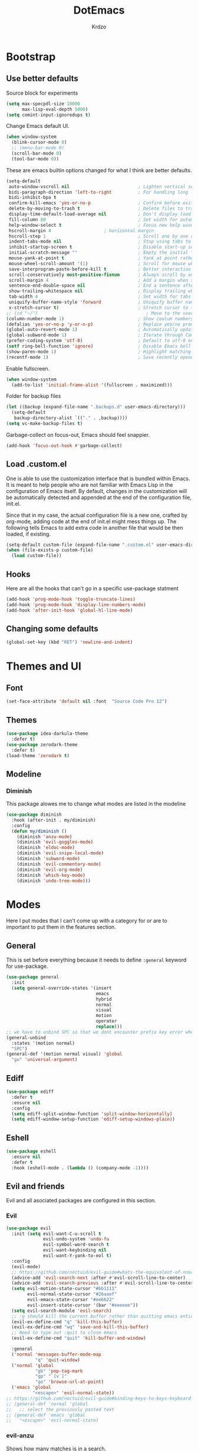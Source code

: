 #+title: DotEmacs
#+author: Krdzo
#+startup: fold

* Bootstrap
  
** Use better defaults

Source block for experiments
#+begin_src emacs-lisp
  (setq max-specpdl-size 10000
        max-lisp-eval-depth 5000)
  (setq comint-input-ignoredups t)
#+end_src

Change Emacs default UI.
#+begin_src emacs-lisp
  (when window-system
    (blink-cursor-mode 0)
    ;; (menu-bar-mode 0)
    (scroll-bar-mode 0)
    (tool-bar-mode 0))
#+end_src
   
These are emacs builtin options changed for what I think are better defaults.
#+begin_src emacs-lisp
  (setq-default
   auto-window-vscroll nil                          ; Lighten vertical scroll
   bidi-paragraph-direction 'left-to-right          ; For handling long lines see:https://www.youtube.com/watch?v=JJJlQejxn1k
   bidi-inhibit-bpa t
   confirm-kill-emacs 'yes-or-no-p                  ; Confirm before exiting Emacs
   delete-by-moving-to-trash t                      ; Delete files to trash
   display-time-default-load-average nil            ; Don't display load average
   fill-column 80                                   ; Set width for automatic line breaks
   help-window-select t                             ; Focus new help windows when opened
   hscroll-margin 4                    ; horizontal margin
   hscroll-step 1                                   ; Scroll one by one column and don't jump the point to center of screen
   indent-tabs-mode nil                             ; Stop using tabs to indent
   inhibit-startup-screen t                         ; Disable start-up screen
   initial-scratch-message ""                       ; Empty the initial *scratch* buffer
   mouse-yank-at-point t                            ; Yank at point rather than pointer
   mouse-wheel-scroll-amount '(1)                   ; Scroll for mouse wheel
   save-interprogram-paste-before-kill t            ; Better interaction with clipboard
   scroll-conservatively most-positive-fixnum       ; Always scroll by one line
   scroll-margin 4                                  ; Add a margin when scrolling vertically
   sentence-end-double-space nil                    ; End a sentence after a dot and a space
   show-trailing-whitespace nil                     ; Display trailing whitespaces
   tab-width 4                                      ; Set width for tabs
   uniquify-buffer-name-style 'forward              ; Uniquify buffer names
   x-stretch-cursor t)                              ; Stretch cursor to the glyph width
  ;; (cd "~/")                                         ; Move to the user directory
  (column-number-mode 1)                            ; Show coulum numbers in modeline
  (defalias 'yes-or-no-p 'y-or-n-p)                 ; Replace yes/no prompts with y/n
  (global-auto-revert-mode 1)                       ; Automatically update buffers if file content on the disk has changed.
  (global-subword-mode 1)                           ; Iterate through CamelCase words
  (prefer-coding-system 'utf-8)                     ; Default to utf-8 encoding
  (setf ring-bell-function 'ignore)                 ; Disable Emacs bell
  (show-paren-mode 1)                               ; Highlight matching parens
  (recentf-mode 1)                                  ; Save recently opened files
#+end_src

Enable fullscreen.
#+begin_src emacs-lisp
  (when window-system
    (add-to-list 'initial-frame-alist '(fullscreen . maximized)))
#+end_src

Folder for backup files
#+begin_src emacs-lisp
  (let ((backup (expand-file-name ".backups.d" user-emacs-directory)))
    (setq-default
     backup-directory-alist `(("." . ,backup))))
  (setq vc-make-backup-files t)
#+end_src

Garbage-collect on focus-out, Emacs should feel snappier.
#+begin_src emacs-lisp
  (add-hook 'focus-out-hook #'garbage-collect)
#+end_src

** Load .custom.el

One is able to use the customization interface that is bundled within Emacs. It is meant
to help people who are not familiar with Emacs Lisp in the configuration of Emacs
itself. By default, changes in the customization will be automatically detected and
appended at the end of the configuration file, init.el.

Since that in my case, the actual configuration file is a new one, crafted by org-mode,
adding code at the end of init.el might mess things up. The following tells Emacs to add
extra code in another file that would be then loaded, if existing.

#+begin_src emacs-lisp
  (setq-default custom-file (expand-file-name ".custom.el" user-emacs-directory))
  (when (file-exists-p custom-file)
    (load custom-file))
#+end_src

** Hooks
Here are all the hooks that can't go in a specific use-package statment
#+begin_src emacs-lisp
  (add-hook 'prog-mode-hook 'toggle-truncate-lines)
  (add-hook 'prog-mode-hook 'display-line-numbers-mode)
  (add-hook 'after-init-hook 'global-hl-line-mode)
#+end_src

** Changing some defaults
#+begin_src emacs-lisp
   (global-set-key (kbd "RET") 'newline-and-indent)
#+end_src

* Themes and UI

** Font

#+begin_src emacs-lisp
  (set-face-attribute 'default nil :font  "Source Code Pro 12")
#+end_src

** Themes

#+begin_src emacs-lisp
  (use-package idea-darkula-theme
    :defer t)
  (use-package zerodark-theme
    :defer t)
  (load-theme 'zerodark t)
#+end_src

** Modeline
*** Diminish

This package alowes me to change what modes are listed in the modeline

#+begin_src emacs-lisp
  (use-package diminish
    :hook (after-init . my/diminish)
    :config
    (defun my/diminish ()
      (diminish 'anzu-mode)
      (diminish 'evil-goggles-mode)
      (diminish 'eldoc-mode)
      (diminish 'evil-snipe-local-mode)
      (diminish 'subword-mode)
      (diminish 'evil-commentary-mode)
      (diminish 'evil-org-mode)
      (diminish 'which-key-mode)
      (diminish 'undo-tree-mode)))
#+end_src
    
* Modes
  
Here I put modes that I can't come up with a category for or are to important
to put them in the features section.

** General
This is set before everything because it needs to define =:general= keyword for use-package.

#+begin_src emacs-lisp
  (use-package general
    :init
    (setq general-override-states '(insert
                                    emacs
                                    hybrid
                                    normal
                                    visual
                                    motion
                                    operator
                                    replace)))
  ;; we have to unbind SPC so that we dont encounter prefix key error when binding SPC as a prefix
  (general-unbind
    :states '(motion normal)
    "SPC")
  (general-def '(motion normal visual) 'global
    "gu" 'universal-argument)
#+end_src

** Ediff

#+begin_src emacs-lisp
  (use-package ediff
    :defer t
    :ensure nil
    :config
    (setq ediff-split-window-function 'split-window-horizontally)
    (setq ediff-window-setup-function 'ediff-setup-windows-plain))
#+end_src

** Eshell

#+begin_src emacs-lisp
  (use-package eshell
    :ensure nil
    :defer t
    :hook (eshell-mode . (lambda () (company-mode -1))))
#+end_src

** Evil and friends
   
Evil and all asociated packages are configured in this section.

*** Evil

#+begin_src emacs-lisp
  (use-package evil
    :init (setq evil-want-C-u-scroll t
                evil-undo-system 'undo-fu
                evil-symbol-word-search t
                evil-want-keybinding nil
                evil-want-Y-yank-to-eol t)
    :config
    (evil-mode)
    ;; https://github.com/noctuid/evil-guide#whats-the-equivalent-of-nnoremap-n-nzz
    (advice-add 'evil-search-next :after #'evil-scroll-line-to-center)
    (advice-add 'evil-search-previous :after #'evil-scroll-line-to-center)
    (setq evil-motion-state-cursor "#bb1111"
          evil-normal-state-cursor "#26aaef"
          evil-emacs-state-cursor "#ee6622"
          evil-insert-state-cursor '(bar "#eeeeee"))
    (setq evil-search-module 'evil-search)
    ;; :q should kill the current buffer rather than quitting emacs entirely
    (evil-ex-define-cmd "q" 'kill-this-buffer)
    (evil-ex-define-cmd "wq" 'save-and-kill-this-buffer)
    ;; Need to type out :quit to close emacs
    (evil-ex-define-cmd "quit" 'kill-buffer-and-window)

    :general
    ('normal 'messages-buffer-mode-map
             "q" 'quit-window)
    ('normal 'global
             "gb" 'pop-tag-mark
             "gp" "`[v`]"
             "go" 'browse-url-at-point)
    ('emacs 'global
            "<escape>" 'evil-normal-state))
  ;; https://github.com/noctuid/evil-guide#binding-keys-to-keys-keyboard-macros
  ;; (general-def 'normal 'global
  ;;   ;; select the previously pasted text
  ;; (general-def 'emacs 'global
  ;;   "<escape>" 'evil-normal-state)
#+end_src

*** evil-anzu
Shows how many matches is in a search.

#+begin_src emacs-lisp
  (use-package evil-anzu
    :after evil
    :config
    (global-anzu-mode 1))
#+end_src

*** evil-commentary

#+begin_src emacs-lisp
  (use-package evil-commentary
    :after (evil)
    :config (evil-commentary-mode))
#+end_src

*** evil-collection

#+begin_src emacs-lisp
  (use-package evil-collection
    ;; :after (evil)
    :config
    (setq evil-collection-company-use-tng nil)
    (evil-collection-init '(comint
                            compile
                            dired
                            geiser
                            helpful
                            eshell
                            help 
                            info
                            magit
                            (term term ansi-term multi-term)
                            (package-menu package))))
#+end_src

*** evil-matchit

#+begin_src emacs-lisp
  (use-package evil-matchit
    :after (evil)
    :config
    (global-evil-matchit-mode 1))
#+end_src

*** evil-lion 
#+begin_src emacs-lisp
  (use-package evil-lion
    :after (evil)
    :config
    (evil-lion-mode))
#+end_src

*** evil-textobj-line

Select a line with =vil= and =val= keys.

#+begin_src emacs-lisp
  (use-package evil-textobj-line
    :after evil)

#+end_src

*** evil-goggles
#+begin_src emacs-lisp
  (use-package evil-goggles
    :after evil
    :config
    (setq evil-goggles-blocking-duration 0.100)
    (evil-goggles-mode))
#+end_src

*** evil-suround
#+begin_src emacs-lisp
  (use-package evil-surround
    :after evil
    :config
    (global-evil-surround-mode 1))
#+end_src

*** evil-snipe

#+begin_src emacs-lisp
  (use-package evil-snipe
    :after evil
    :config
    (setq evil-snipe-repeat-scope 'visible)
    (evil-snipe-mode 1)
    (evil-snipe-override-mode 1)
    (push 'dired-mode evil-snipe-disabled-modes))
#+end_src

*** evil-exchange
#+begin_src emacs-lisp
  (use-package evil-exchange
    :after evil
    :config (evil-exchange-install))
#+end_src

*** evil-numbers
#+begin_src emacs-lisp
  (use-package evil-numbers
    :general
    ('visual 'global
             "g +" 'evil-numbers/inc-at-pt
             "g =" 'evil-numbers/inc-at-pt
             "g -" 'evil-numbers/dec-at-pt)
    ('normal 'global
             "g +" 'evil-numbers/inc-at-pt
             "g =" 'evil-numbers/inc-at-pt
             "g -" 'evil-numbers/dec-at-pt))

#+end_src

*** undo-fu
#+begin_src emacs-lisp
  (use-package undo-fu
    :after (evil))
#+end_src



*** /Disabled packages/
**** evil-quickscope
[[https://github.com/blorbx/evil-quickscope/][Link to evil-quickscope]] it's disabled because it's in conflict with evil-snipe.
Only one can work at a time if I figure out how to enable both then I will enable this mode.
#+begin_src emacs-lisp
  ;; (use-package evil-quickscope
  ;;   :disabled t
  ;;   :after evil
  ;;   :config
  ;;   (global-evil-quickscope-mode 1))
#+end_src

**** evil-visualstar
The * and # operators don't work as they should with this package.
#+begin_src emacs-lisp
  ;; (use-package evil-visualstar
  ;;   :disabled t
  ;;   :after (evil))
#+end_src

** Consult and Embark
*** Consult
#+begin_src emacs-lisp
  (use-package consult
    :general
    ('global
     "C-h a" 'consult-apropos)
    ('(normal motion) 'global
     "gG" 'consult-goto-line)
    ('(normal motion) 'global
     :prefix "SPC"
     "b b" 'consult-buffer))

  ;; (use-package consult-selectrum
  ;;   :after (consult))
#+end_src

*** Embark
#+begin_src emacs-lisp
  (use-package embark
    :config
    ;; which-key integration
    ;; https://github.com/oantolin/embark/wiki/Additional-Configuration#use-which-key-like-a-key-menu-prompt
    (setq embark-action-indicator
          (lambda (map)
            (which-key--show-keymap "Embark" map nil nil 'no-paging)
            #'which-key--hide-popup-ignore-command)
          embark-become-indicator embark-action-indicator)
    :general
    ('minibuffer-local-map
     "M-m" 'embark-act)
    ('(emacs normal) 'embark-occur-mode-map
     "a" 'embark-act
     "h" 'helpful-at-point))
#+end_src

*** Marginalia
#+begin_src emacs-lisp
  (use-package marginalia
    :after (:any consult selectrum)
    :config
    (marginalia-mode 1)
    (setq marginalia-annotators '(marginalia-annotators-heavy
                                  marginalia-annotators-light)))
#+end_src

** Selectrum and prescient

*** Selectrum

#+begin_src emacs-lisp
  (use-package selectrum
    :hook (after-init . selectrum-mode)
    :config
    (setq selectrum-count-style 'current/matches)
    (setq selectrum-fix-minibuffer-height 10)
    :general
    ('global
     "C-x C-z" 'selectrum-repeat)
    ('selectrum-minibuffer-map
     "C-r" 'evil-paste-from-register
     "C-j" 'selectrum-next-candidate
     "C-k" 'selectrum-previous-candidate))
#+end_src

*** Prescient

Better sorting and filtering in selectrum and save usage statistics of modes
between Emacs sessions.

#+begin_src emacs-lisp
  (use-package prescient
    :after (:any selectrum company)
    :config
    (prescient-persist-mode 1))
  (use-package selectrum-prescient
    :after (prescient selectrum)
    :config
    (selectrum-prescient-mode 1))
#+end_src

* Features

** Auto-Completion

Company mode for autocompletion

#+begin_src emacs-lisp
  ;; hack for mit-scheme because comapny lags typing
  (defun kr/company-for-comint ()
    (interactive)
    (set (make-local-variable 'company-idle-delay) 0.35))

  (defun kr/company-for-text ()
    (interactive)
    (set (make-local-variable 'company-idle-delay) 0.3)
    (set (make-local-variable 'company-minimum-prefix-length) 3))

  (defun kr/company-for-prog ()
    (interactive)
    (set (make-local-variable 'company-idle-delay) 0.0)
    (set (make-local-variable 'company-minimum-prefix-length) 1))

  (use-package company
    :hook (after-init . global-company-mode)
    ;; :hook ((prog-mode . company-mode)
    ;;        (text-mode . company-mode))
    :config

    (add-hook 'text-mode-hook 'kr/company-for-text)
    ;; (add-hook 'scheme-mode-hook 'kr/company-for-mit)
    (add-hook 'comint-mode-hook 'kr/company-for-comint)
    (setq company-idle-delay 0.0
          company-minimum-prefix-length 1
          company-selection-wrap-around t
          company-global-modes '(not help-mode
                                     gud-mode
                                     helpful-mode)))
  ;; (evil-make-overriding-map company-active-map 'insert t)
#+end_src

*** Company prescient
#+begin_src emacs-lisp
  (use-package company-prescient
      :after (prescient company)
      :config (company-prescient-mode 1))
#+end_src

** Flycheck
#+begin_src emacs-lisp
  (use-package flycheck
    :defer t)
#+end_src

** Git
   
#+begin_src emacs-lisp
  (use-package magit
    :general
    ('global
     "C-x g" 'magit-status))
#+end_src
   
** Help 

#+begin_quote
Helpful is an alternative to the built-in Emacs help that provides much more contextual information.
[[https://github.com/Wilfred/helpful][Helpful github page]]
#+end_quote

#+begin_src emacs-lisp
  (use-package helpful
    :general
    ('global
      "C-h k" 'helpful-key
      "C-h o" 'helpful-symbol
      "C-h C" 'helpful-command
      "C-h f" 'helpful-callable
      "C-h v" 'helpful-variable))
#+end_src

#+begin_src emacs-lisp
  (use-package elisp-demos
    :after (helpful)
    :config
    (advice-add 'helpful-update :after #'elisp-demos-advice-helpful-update))
#+end_src

** Language

#+begin_src emacs-lisp
  (use-package define-word
    :commands (define-word define-word-at-point))
#+end_src

** Reload/open .emacs

Function for reloading configuration

#+begin_src emacs-lisp
  (defun my/config-reload ()
    (interactive)
    (org-babel-load-file (expand-file-name "pravila.org" user-emacs-directory)))
#+end_src

Function for opening pravila.org

#+begin_src emacs-lisp
  (defun my/edit-config-org ()
    (interactive)
    (find-file (expand-file-name "pravila.org" user-emacs-directory )))
#+end_src

Functon for opening init.el

#+begin_src emacs-lisp
  (defun my/edit-config-init ()
    (interactive)
    (find-file (expand-file-name "init.el" user-emacs-directory)))
#+end_src

Keybindings for these functions

#+begin_src emacs-lisp
  (general-def '(motion normal) 'global
    :prefix "SPC f e"
    "r" 'my/config-reload
    "d" 'my/edit-config-org
    "i" 'my/edit-config-init)
#+end_src

** Try

Package for trying out different packages

#+begin_src emacs-lisp
  (use-package try
    :commands (try))
#+end_src

** Org

#+begin_src emacs-lisp
  (use-package org
    :config
    (setq org-startup-indented t
          org-return-follows-link t
          org-src-window-setup 'current-window))

  (use-package toc-org
    :after org)
#+end_src
   
*** evil-org
#+begin_src emacs-lisp
  (use-package evil-org
    :hook (org-mode . evil-org-mode)
    :after (evil org)
    :config
    (setq evil-org-retain-visual-state-on-shift t)
    (add-hook 'evil-org-mode-hook
              (lambda ()
                (evil-org-set-key-theme '(navigation
                                          return
                                          insert
                                          textobjects
                                          additional
                                          calendar))))
    (require 'evil-org-agenda)
    (evil-org-agenda-set-keys))
#+end_src

*** Custom Org snipets
    
For emacs-lisp
#+begin_src emacs-lisp
  (add-to-list 'org-structure-template-alist
               '("el" . "src emacs-lisp"))
#+end_src

** Parentheses
   
Highlight parenthese-like delimiters in a rainbow fashion. It ease the reading when dealing with mismatched parentheses.
   
#+begin_src emacs-lisp
  (use-package rainbow-delimiters
    :hook ((prog-mode comint-mode) . rainbow-delimiters-mode))
#+end_src
  
Smartparens for better paren handling, and everything that goes in pairs.
   
#+begin_src emacs-lisp
  ;; (use-package smartparens
  ;;   :ensure t
  ;;   :diminish
  ;;   :hook (prog-mode . smartparens-mode)
  ;;   :config
  ;;   (sp-local-pair '(emacs-lisp-mode lisp-interaction-mode inferior-emacs-lisp-mode) "'" "")
  ;;   (sp-local-pair '(emacs-lisp-mode lisp-interaction-mode inferior-emacs-lisp-mode) "`" ""))
#+end_src
#+begin_src emacs-lisp
  ;; just here for the time being
  ;; needs to be faktored
  (add-hook 'prog-mode-hook 'electric-pair-local-mode)
#+end_src
   
** Which-key
   
Which-key is used for easier keybindings discovery

#+begin_src emacs-lisp
  (use-package which-key
    :hook (after-init . which-key-mode)
    :config
    (setq which-key-idle-delay 0.5))
#+end_src

* Programming
** LSP
#+begin_src emacs-lisp
  (use-package lsp-mode
    :ensure t
    :init (setq lsp-keymap-prefix "C-l")
    :commands (lsp lsp-defered)
    :hook
    (python-mode . lsp)
    (lsp-mode . lsp-enable-which-key-integration)
    :general
    ('normal 'lsp-mode
             :definer 'minor-mode
             "SPC l" (general-simulate-key "C-c l" :which-key "lsp")))

  (use-package lsp-python-ms
    :ensure t
    :commands python-mode)

  (use-package yasnippet
    :defer t) ;; privremeno ovde dok neukapiram sta da radim sa ovim
#+end_src

** Languages
*** Python
#+begin_src emacs-lisp
  ;; (use-package python
  ;;   :defer t
  ;;   :config)
#+end_src
    
*** Scheme
#+begin_src emacs-lisp
  (use-package geiser
    :defer t
    :init
    (setq geiser-active-implementations '(mit))
    :config
    (advice-add 'geiser-repl--maybe-send :after #'evil-normal-state)
    (setq geiser-mit--prompt-regexp "[0-9]+ \\(([^)]+)\\|[A-z]+\\) \\(=>\\|>\\)"))
#+end_src

** Lisp
- Builtin lisp

#+begin_src emacs-lisp
  (use-package inf-lisp
    :ensure nil
    :defer t
    :config
    (setq inferior-lisp-program "sbcl"))
#+end_src

- SLIME
#+begin_src emacs-lisp

  (use-package slime
    :defer t)
#+end_src

* Keybindings
** Junk that needs to be sorted
#+begin_src emacs-lisp
  (general-def 'global
    "C-h p" 'describe-package
    "C-h P" 'finder-by-keyword
    "C-h l" 'find-library)
#+end_src

** Buffers
Custom funcions used in this section for bindings
#+begin_src emacs-lisp
    (defun kr/edit-scratch ()
      (interactive)
      (switch-to-buffer "*scratch*"))

  (defun my/bury-other-buffer ()
    (interactive)
    (save-excursion
      (other-window 1)
      (bury-buffer)
      (other-window 1)))


#+end_src
   
#+begin_src emacs-lisp
  (general-def  '(motion normal) 'global
    :prefix "SPC b"
    "" '(:ignore t :which-key "buffer")
    "s" 'kr/edit-scratch
    "d" 'kill-current-buffer
    "o" 'my/bury-other-buffer)
#+end_src

** Company   

#+begin_src emacs-lisp
  ;; there is a bug when you have company completion and hit C-h
  ;; (company-show-doc-buffer). If the next comand is C-k then insert-state takes
  ;; that comand and runs evil-inser-digraph function insted of company-active-map
  ;; so we have to unbind C-k in insert state
  (general-unbind 'insert 'global
    "C-k")
  (general-def 'company-active-map
     "<tab>" 'company-complete-common-or-cycle
     "C-n" 'company-select-next-or-abort
     "C-p" 'company-select-previous-or-abort
     "C-j" 'company-select-next-or-abort
     "C-k" 'company-select-previous-or-abort
     "M-j" 'company-select-next
     "M-k" 'company-select-previous
     "<f1>" 'helpful-key)
#+end_src

** Dired mode
#+begin_src emacs-lisp
  (general-unbind normal dired-mode-map "SPC")
#+end_src

** Files
#+begin_src emacs-lisp
  (general-def '(motion normal) 'global
    :prefix "SPC f"
    "" '(:ignore t :which-key "file")
    "f" 'find-file
    "e e" 'consult-file-externally
    "s" 'save-buffer)
#+end_src
   
** Minibuffer
#+begin_src emacs-lisp
(general-def 'minibuffer-local-map
  "<escape>" 'abort-recursive-edit
  "C-w" 'evil-window-map)
#+end_src

** Help and Helpful

Help
#+begin_src emacs-lisp
  (general-unbind normal help-mode-map "SPC")
#+end_src

Helpful
#+begin_src emacs-lisp
  (general-def 'global
    "C-h k" 'helpful-key
    "C-h C" 'helpful-command
    "C-h f" 'helpful-callable
    "C-h v" 'helpful-variable)
#+end_src

** Info mode
#+begin_src emacs-lisp
  (general-unbind normal Info-mode-map "SPC")
  (general-def normal Info-mode-map
    "<up>" '(lambda () (interactive) (evil-scroll-line-up 1) (evil-previous-line))
    "<down>" '(lambda () (interactive) (evil-scroll-line-down 1) (evil-next-line))
    "C-f" 'Info-scroll-up
    "C-b" 'Info-scroll-down
    "SPC SPC" 'Info-scroll-up
    "S-<backspace>" 'Info-scroll-up)
#+end_src

** Scheme(geiser) mode
#+begin_src emacs-lisp
  ;; (general-def normal geiser-mode-map
  ;;   "SPC '" 'switch-to-geiser)
  (general-def 'normal 'geiser-mode-map
    "gr" 'geiser-eval-definition)

  (general-def 'normal 'geiser-repl-mode-map
    "gz" 'switch-to-geiser)
  ;;   "SPC '" 'switch-to-geiser)

  (general-def 'normal 'geiser-doc-mode-map
    "q" 'View-quit)

#+end_src

** Windows
#+begin_src emacs-lisp
  (general-def '(motion normal) 'global
    "]w" 'evil-window-next
    "[w" 'evil-window-prev)

  (general-def '(motion normal) 'global
    :prefix "SPC w"
    "" '(:ignore t :which-key "window")
    "b" 'consult-buffer-other-window
    "d" 'evil-window-delete
    "c" 'evil-window-delete
    "v" 'evil-window-vsplit
    "s" 'evil-window-split
    "o" 'delete-other-windows)
#+end_src

** org
#+begin_src emacs-lisp
  ;; glupost za koju sam napisao kad sam hteo da ucim org mode ali sam zaboravio
  ;; sta radi
  ;; (general-def 'normal
  ;;   :prefix "SPC o"
  ;;   "l" 'org-store-link
  ;;   "a" 'org-agenda
  ;;   "c" 'org-capture)

  (general-def 'normal org-mode-map
    "RET" 'org-return
    "gz" 'org-edit-special
    "j" 'evil-next-visual-line
    "k" 'evil-previous-visual-line)
  ;; https://github.com/noctuid/general.el#wrapping-evil-define-minor-mode-key
  (general-def
    :definer 'minor-mode
    :states 'normal
    :keymaps 'org-src-mode
    "gZ" 'org-edit-src-abort
    "gz" 'org-edit-src-exit)
#+end_src

** comint
#+begin_src emacs-lisp
  ;; (general-def 'normal 'comint-mode-map
  ;;   "O" 'comint-goto-process-mark) 

  ;; (general-def 'insert 'comint-mode-map
  ;;   "C-n" 'comint-next-input
  ;;   "C-p" 'comint-previous-input)
#+end_src


* Podsetnik za Info
** Korisne komande i promenive koje treba znati
+ ~(list-command-history)~ - izlistava istoriju komandi. Komande su izlistane
  detaljno tj. sa svim argumentima itd.
+ =C-x <ESC> <ESC>= ~(repeat-complex-command)~ - daje mogućnost da ponoviš poslednju
  komandu sa promenjenim ili istim argumentima.
+ ~(apropos-user-option)~ - Search for user-customizable variables.  With a prefix 
  argument, search for non-customizable variables too.
+ ~(apropos-variable)~ - Search for variables.  With a prefix argument, search for
  customizable variables only.
+ ~show-trailing-whitespace~ - promenjiva, ono sto ime kaže
  

BUR_REPORT: Postoji bug u evil-matchit-mode -u koji neda da se macuju zagrade u org tekstu

** Preskoceno u Emacs Info manual-u
- 11. 12. 13. 17. 22. sekcije Emacs info manual-a su preskočene
- 28.1 tj. VC je letimično pročitan zato sto
  koristim magit ali možda ima nesto pametno da se pročita.
- 28.4.2 i 28.4.3 TAGS preskočen
- 28.6 Emerge preskočen
- 30. Dired preskočen
- 31. 32. 33. 34. preskočeni
- 37. Document viewing preskočen
- 38. do 47. preskočeno
- 49.3.10. i 49.3.11. preskočeno
  

** Korisne Info strane da se opet procitaju
16.4 O spellcheck-u 
26.2.3 imunu
26.2.4 which-funciton-mode
49.3.4 minibuffer keymap kad se bude customizovao minibufer

** Kako lakše raditi sa camelCase i snake_case 
Postavi global sub word
(global-subword-mode 1)
Sad se =w= komanda kao i sve ostale ponašaju drugačije tj prepoznaju reči u camelcase i razlikuju ih.

vidiSadKakoSePonasaNaOvomPrimeru
vidi_sad_kako_se_ponasa_na_ovom_primeru

onda sa =vaw= ili =viw= opkoliš reč unutar camelcase-a a sa =vao= ili =vio= opkolis ceo simbol, celu promenjivu

- vidi /superword-mode/ Info emacs 26.11

  
** Org mode info
Strane koje vrede ponovo pročitati
- 2.2.3 strana
- 3.6 intresting org plot
  
* Note
Dobre stvari koje sam nasao kad sam se igrao sa emacsom ali nisam uspeo tada da ih konfigurisem.
** Consult
[[https://github.com/minad/consult][Link za Consult]] gde moze da se vidi dokumentacija.
=consult-command-history= - korisna komanda


